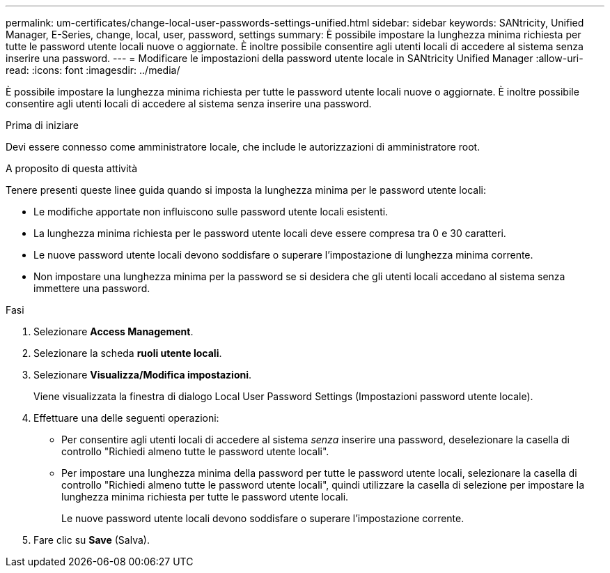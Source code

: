 ---
permalink: um-certificates/change-local-user-passwords-settings-unified.html 
sidebar: sidebar 
keywords: SANtricity, Unified Manager, E-Series, change, local, user, password, settings 
summary: È possibile impostare la lunghezza minima richiesta per tutte le password utente locali nuove o aggiornate. È inoltre possibile consentire agli utenti locali di accedere al sistema senza inserire una password. 
---
= Modificare le impostazioni della password utente locale in SANtricity Unified Manager
:allow-uri-read: 
:icons: font
:imagesdir: ../media/


[role="lead"]
È possibile impostare la lunghezza minima richiesta per tutte le password utente locali nuove o aggiornate. È inoltre possibile consentire agli utenti locali di accedere al sistema senza inserire una password.

.Prima di iniziare
Devi essere connesso come amministratore locale, che include le autorizzazioni di amministratore root.

.A proposito di questa attività
Tenere presenti queste linee guida quando si imposta la lunghezza minima per le password utente locali:

* Le modifiche apportate non influiscono sulle password utente locali esistenti.
* La lunghezza minima richiesta per le password utente locali deve essere compresa tra 0 e 30 caratteri.
* Le nuove password utente locali devono soddisfare o superare l'impostazione di lunghezza minima corrente.
* Non impostare una lunghezza minima per la password se si desidera che gli utenti locali accedano al sistema senza immettere una password.


.Fasi
. Selezionare *Access Management*.
. Selezionare la scheda *ruoli utente locali*.
. Selezionare *Visualizza/Modifica impostazioni*.
+
Viene visualizzata la finestra di dialogo Local User Password Settings (Impostazioni password utente locale).

. Effettuare una delle seguenti operazioni:
+
** Per consentire agli utenti locali di accedere al sistema _senza_ inserire una password, deselezionare la casella di controllo "Richiedi almeno tutte le password utente locali".
** Per impostare una lunghezza minima della password per tutte le password utente locali, selezionare la casella di controllo "Richiedi almeno tutte le password utente locali", quindi utilizzare la casella di selezione per impostare la lunghezza minima richiesta per tutte le password utente locali.
+
Le nuove password utente locali devono soddisfare o superare l'impostazione corrente.



. Fare clic su *Save* (Salva).

